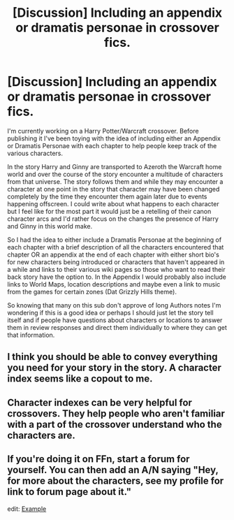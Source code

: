 #+TITLE: [Discussion] Including an appendix or dramatis personae in crossover fics.

* [Discussion] Including an appendix or dramatis personae in crossover fics.
:PROPERTIES:
:Author: Ryder10
:Score: 4
:DateUnix: 1469799427.0
:DateShort: 2016-Jul-29
:FlairText: Discussion
:END:
I'm currently working on a Harry Potter/Warcraft crossover. Before publishing it I've been toying with the idea of including either an Appendix or Dramatis Personae with each chapter to help people keep track of the various characters.

In the story Harry and Ginny are transported to Azeroth the Warcraft home world and over the course of the story encounter a multitude of characters from that universe. The story follows them and while they may encounter a character at one point in the story that character may have been changed completely by the time they encounter them again later due to events happening offscreen. I could write about what happens to each character but I feel like for the most part it would just be a retelling of their canon character arcs and I'd rather focus on the changes the presence of Harry and Ginny in this world make.

So I had the idea to either include a Dramatis Personae at the beginning of each chapter with a brief description of all the characters encountered that chapter OR an appendix at the end of each chapter with either short bio's for new characters being introduced or characters that haven't appeared in a while and links to their various wiki pages so those who want to read their back story have the option to. In the Appendix I would probably also include links to World Maps, location descriptions and maybe even a link to music from the games for certain zones (Dat Grizzly Hills theme).

So knowing that many on this sub don't approve of long Authors notes I'm wondering if this is a good idea or perhaps I should just let the story tell itself and if people have questions about characters or locations to answer them in review responses and direct them individually to where they can get that information.


** I think you should be able to convey everything you need for your story in the story. A character index seems like a copout to me.
:PROPERTIES:
:Author: ScottPress
:Score: 2
:DateUnix: 1469800885.0
:DateShort: 2016-Jul-29
:END:


** Character indexes can be very helpful for crossovers. They help people who aren't familiar with a part of the crossover understand who the characters are.
:PROPERTIES:
:Author: LocalMadman
:Score: 2
:DateUnix: 1469802705.0
:DateShort: 2016-Jul-29
:END:


** If you're doing it on FFn, start a forum for yourself. You can then add an A/N saying "Hey, for more about the characters, see my profile for link to forum page about it."

edit: [[https://www.fanfiction.net/topic/21511/146232218/1/Harry-and-the-Darkness-Within-review-replies-bios-chapter-notes-and-more][Example]]
:PROPERTIES:
:Author: viol8er
:Score: 1
:DateUnix: 1469814995.0
:DateShort: 2016-Jul-29
:END:

